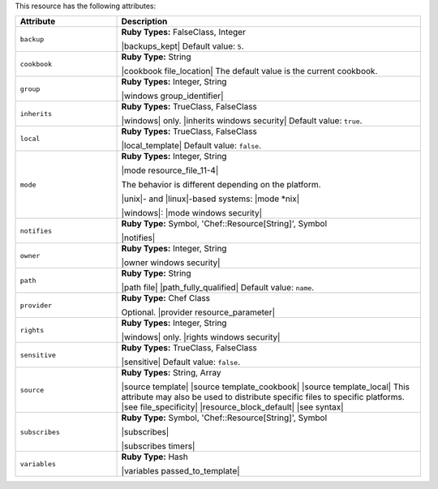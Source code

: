 .. The contents of this file are included in multiple topics.
.. This file should not be changed in a way that hinders its ability to appear in multiple documentation sets.

This resource has the following attributes:

.. list-table::
   :widths: 150 450
   :header-rows: 1

   * - Attribute
     - Description
   * - ``backup``
     - **Ruby Types:** FalseClass, Integer

       |backups_kept| Default value: ``5``.
   * - ``cookbook``
     - **Ruby Type:** String

       |cookbook file_location| The default value is the current cookbook.
   * - ``group``
     - **Ruby Types:** Integer, String

       |windows group_identifier|
   * - ``inherits``
     - **Ruby Types:** TrueClass, FalseClass

       |windows| only. |inherits windows security| Default value: ``true``.
   * - ``local``
     - **Ruby Types:** TrueClass, FalseClass

       |local_template| Default value: ``false``.
   * - ``mode``
     - **Ruby Types:** Integer, String

       |mode resource_file_11-4|
       
       The behavior is different depending on the platform.
       
       |unix|- and |linux|-based systems: |mode *nix|
       
       |windows|: |mode windows security|
   * - ``notifies``
     - **Ruby Type:** Symbol, 'Chef::Resource[String]', Symbol

       |notifies|

       .. include:: ../../includes_resources_common/includes_resources_common_notifications_syntax_notifies.rst

       .. include:: ../../includes_resources_common/includes_resources_common_notifications_timers.rst
   * - ``owner``
     - **Ruby Types:** Integer, String

       |owner windows security|
   * - ``path``
     - **Ruby Type:** String

       |path file| |path_fully_qualified| Default value: ``name``.
   * - ``provider``
     - **Ruby Type:** Chef Class

       Optional. |provider resource_parameter|
   * - ``rights``
     - **Ruby Types:** Integer, String

       |windows| only. |rights windows security|
   * - ``sensitive``
     - **Ruby Types:** TrueClass, FalseClass

       |sensitive| Default value: ``false``.
   * - ``source``
     - **Ruby Types:** String, Array

       |source template| |source template_cookbook| |source template_local| This attribute may also be used to distribute specific files to specific platforms. |see file_specificity| |resource_block_default| |see syntax|
   * - ``subscribes``
     - **Ruby Type:** Symbol, 'Chef::Resource[String]', Symbol

       |subscribes|

       .. include:: ../../includes_resources_common/includes_resources_common_notifications_syntax_subscribes.rst

       |subscribes timers|
   * - ``variables``
     - **Ruby Type:** Hash

       |variables passed_to_template|
       
       .. include:: ../../includes_template/includes_template_partials_variables_attribute.rst
